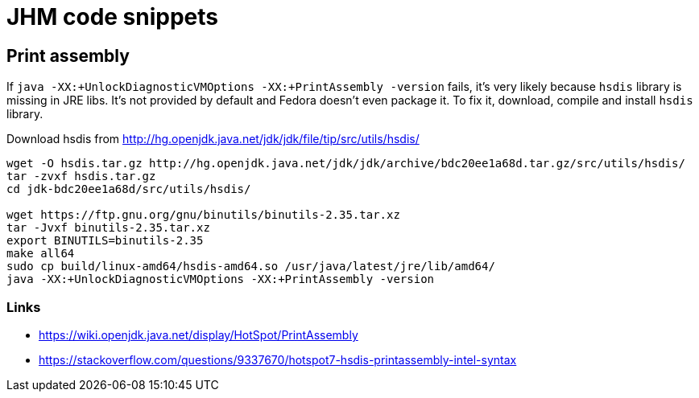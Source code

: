 = JHM code snippets

== Print assembly
If `java -XX:+UnlockDiagnosticVMOptions -XX:+PrintAssembly -version` fails,
it's very likely because `hsdis` library is missing in JRE libs.
It's not provided by default and Fedora doesn't even package it.
To fix it, download, compile and install `hsdis` library.

Download hsdis from http://hg.openjdk.java.net/jdk/jdk/file/tip/src/utils/hsdis/

[source, shell]
----
wget -O hsdis.tar.gz http://hg.openjdk.java.net/jdk/jdk/archive/bdc20ee1a68d.tar.gz/src/utils/hsdis/
tar -zvxf hsdis.tar.gz
cd jdk-bdc20ee1a68d/src/utils/hsdis/

wget https://ftp.gnu.org/gnu/binutils/binutils-2.35.tar.xz
tar -Jvxf binutils-2.35.tar.xz
export BINUTILS=binutils-2.35
make all64
sudo cp build/linux-amd64/hsdis-amd64.so /usr/java/latest/jre/lib/amd64/
java -XX:+UnlockDiagnosticVMOptions -XX:+PrintAssembly -version
----

=== Links

* https://wiki.openjdk.java.net/display/HotSpot/PrintAssembly
* https://stackoverflow.com/questions/9337670/hotspot7-hsdis-printassembly-intel-syntax
